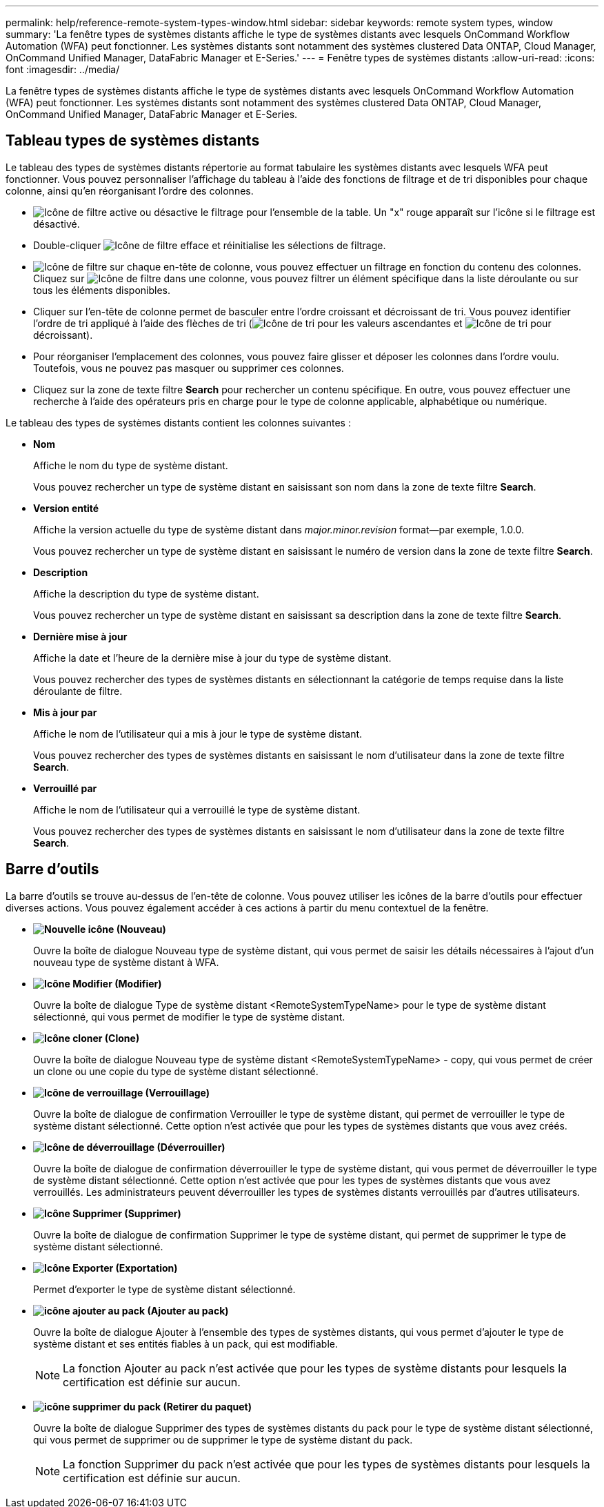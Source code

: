 ---
permalink: help/reference-remote-system-types-window.html 
sidebar: sidebar 
keywords: remote system types, window 
summary: 'La fenêtre types de systèmes distants affiche le type de systèmes distants avec lesquels OnCommand Workflow Automation (WFA) peut fonctionner. Les systèmes distants sont notamment des systèmes clustered Data ONTAP, Cloud Manager, OnCommand Unified Manager, DataFabric Manager et E-Series.' 
---
= Fenêtre types de systèmes distants
:allow-uri-read: 
:icons: font
:imagesdir: ../media/


[role="lead"]
La fenêtre types de systèmes distants affiche le type de systèmes distants avec lesquels OnCommand Workflow Automation (WFA) peut fonctionner. Les systèmes distants sont notamment des systèmes clustered Data ONTAP, Cloud Manager, OnCommand Unified Manager, DataFabric Manager et E-Series.



== Tableau types de systèmes distants

Le tableau des types de systèmes distants répertorie au format tabulaire les systèmes distants avec lesquels WFA peut fonctionner. Vous pouvez personnaliser l'affichage du tableau à l'aide des fonctions de filtrage et de tri disponibles pour chaque colonne, ainsi qu'en réorganisant l'ordre des colonnes.

* image:../media/filter_icon_wfa.gif["Icône de filtre"] active ou désactive le filtrage pour l'ensemble de la table. Un "x" rouge apparaît sur l'icône si le filtrage est désactivé.
* Double-cliquer image:../media/filter_icon_wfa.gif["Icône de filtre"] efface et réinitialise les sélections de filtrage.
* image:../media/wfa_filter_icon.gif["Icône de filtre"] sur chaque en-tête de colonne, vous pouvez effectuer un filtrage en fonction du contenu des colonnes. Cliquez sur image:../media/wfa_filter_icon.gif["Icône de filtre"] dans une colonne, vous pouvez filtrer un élément spécifique dans la liste déroulante ou sur tous les éléments disponibles.
* Cliquer sur l'en-tête de colonne permet de basculer entre l'ordre croissant et décroissant de tri. Vous pouvez identifier l'ordre de tri appliqué à l'aide des flèches de tri (image:../media/wfa_sortarrow_up_icon.gif["Icône de tri"] pour les valeurs ascendantes et image:../media/wfa_sortarrow_down_icon.gif["Icône de tri"] pour décroissant).
* Pour réorganiser l'emplacement des colonnes, vous pouvez faire glisser et déposer les colonnes dans l'ordre voulu. Toutefois, vous ne pouvez pas masquer ou supprimer ces colonnes.
* Cliquez sur la zone de texte filtre *Search* pour rechercher un contenu spécifique. En outre, vous pouvez effectuer une recherche à l'aide des opérateurs pris en charge pour le type de colonne applicable, alphabétique ou numérique.


Le tableau des types de systèmes distants contient les colonnes suivantes :

* *Nom*
+
Affiche le nom du type de système distant.

+
Vous pouvez rechercher un type de système distant en saisissant son nom dans la zone de texte filtre *Search*.

* *Version entité*
+
Affiche la version actuelle du type de système distant dans _major.minor.revision_ format--par exemple, 1.0.0.

+
Vous pouvez rechercher un type de système distant en saisissant le numéro de version dans la zone de texte filtre *Search*.

* *Description*
+
Affiche la description du type de système distant.

+
Vous pouvez rechercher un type de système distant en saisissant sa description dans la zone de texte filtre *Search*.

* *Dernière mise à jour*
+
Affiche la date et l'heure de la dernière mise à jour du type de système distant.

+
Vous pouvez rechercher des types de systèmes distants en sélectionnant la catégorie de temps requise dans la liste déroulante de filtre.

* *Mis à jour par*
+
Affiche le nom de l'utilisateur qui a mis à jour le type de système distant.

+
Vous pouvez rechercher des types de systèmes distants en saisissant le nom d'utilisateur dans la zone de texte filtre *Search*.

* *Verrouillé par*
+
Affiche le nom de l'utilisateur qui a verrouillé le type de système distant.

+
Vous pouvez rechercher des types de systèmes distants en saisissant le nom d'utilisateur dans la zone de texte filtre *Search*.





== Barre d'outils

La barre d'outils se trouve au-dessus de l'en-tête de colonne. Vous pouvez utiliser les icônes de la barre d'outils pour effectuer diverses actions. Vous pouvez également accéder à ces actions à partir du menu contextuel de la fenêtre.

* *image:../media/new_wfa_icon.gif["Nouvelle icône"] (Nouveau)*
+
Ouvre la boîte de dialogue Nouveau type de système distant, qui vous permet de saisir les détails nécessaires à l'ajout d'un nouveau type de système distant à WFA.

* *image:../media/edit_wfa_icon.gif["Icône Modifier"] (Modifier)*
+
Ouvre la boîte de dialogue Type de système distant <RemoteSystemTypeName> pour le type de système distant sélectionné, qui vous permet de modifier le type de système distant.

* *image:../media/clone_wfa_icon.gif["Icône cloner"] (Clone)*
+
Ouvre la boîte de dialogue Nouveau type de système distant <RemoteSystemTypeName> - copy, qui vous permet de créer un clone ou une copie du type de système distant sélectionné.

* *image:../media/lock_wfa_icon.gif["Icône de verrouillage"] (Verrouillage)*
+
Ouvre la boîte de dialogue de confirmation Verrouiller le type de système distant, qui permet de verrouiller le type de système distant sélectionné. Cette option n'est activée que pour les types de systèmes distants que vous avez créés.

* *image:../media/unlock_wfa_icon.gif["Icône de déverrouillage"] (Déverrouiller)*
+
Ouvre la boîte de dialogue de confirmation déverrouiller le type de système distant, qui vous permet de déverrouiller le type de système distant sélectionné. Cette option n'est activée que pour les types de systèmes distants que vous avez verrouillés. Les administrateurs peuvent déverrouiller les types de systèmes distants verrouillés par d'autres utilisateurs.

* *image:../media/delete_wfa_icon.gif["Icône Supprimer"] (Supprimer)*
+
Ouvre la boîte de dialogue de confirmation Supprimer le type de système distant, qui permet de supprimer le type de système distant sélectionné.

* *image:../media/export_wfa_icon.gif["Icône Exporter"] (Exportation)*
+
Permet d'exporter le type de système distant sélectionné.

* *image:../media/add_to_pack.png["icône ajouter au pack"] (Ajouter au pack)*
+
Ouvre la boîte de dialogue Ajouter à l'ensemble des types de systèmes distants, qui vous permet d'ajouter le type de système distant et ses entités fiables à un pack, qui est modifiable.

+

NOTE: La fonction Ajouter au pack n'est activée que pour les types de système distants pour lesquels la certification est définie sur aucun.

* *image:../media/remove_from_pack.png["icône supprimer du pack"] (Retirer du paquet)*
+
Ouvre la boîte de dialogue Supprimer des types de systèmes distants du pack pour le type de système distant sélectionné, qui vous permet de supprimer ou de supprimer le type de système distant du pack.

+

NOTE: La fonction Supprimer du pack n'est activée que pour les types de systèmes distants pour lesquels la certification est définie sur aucun.


